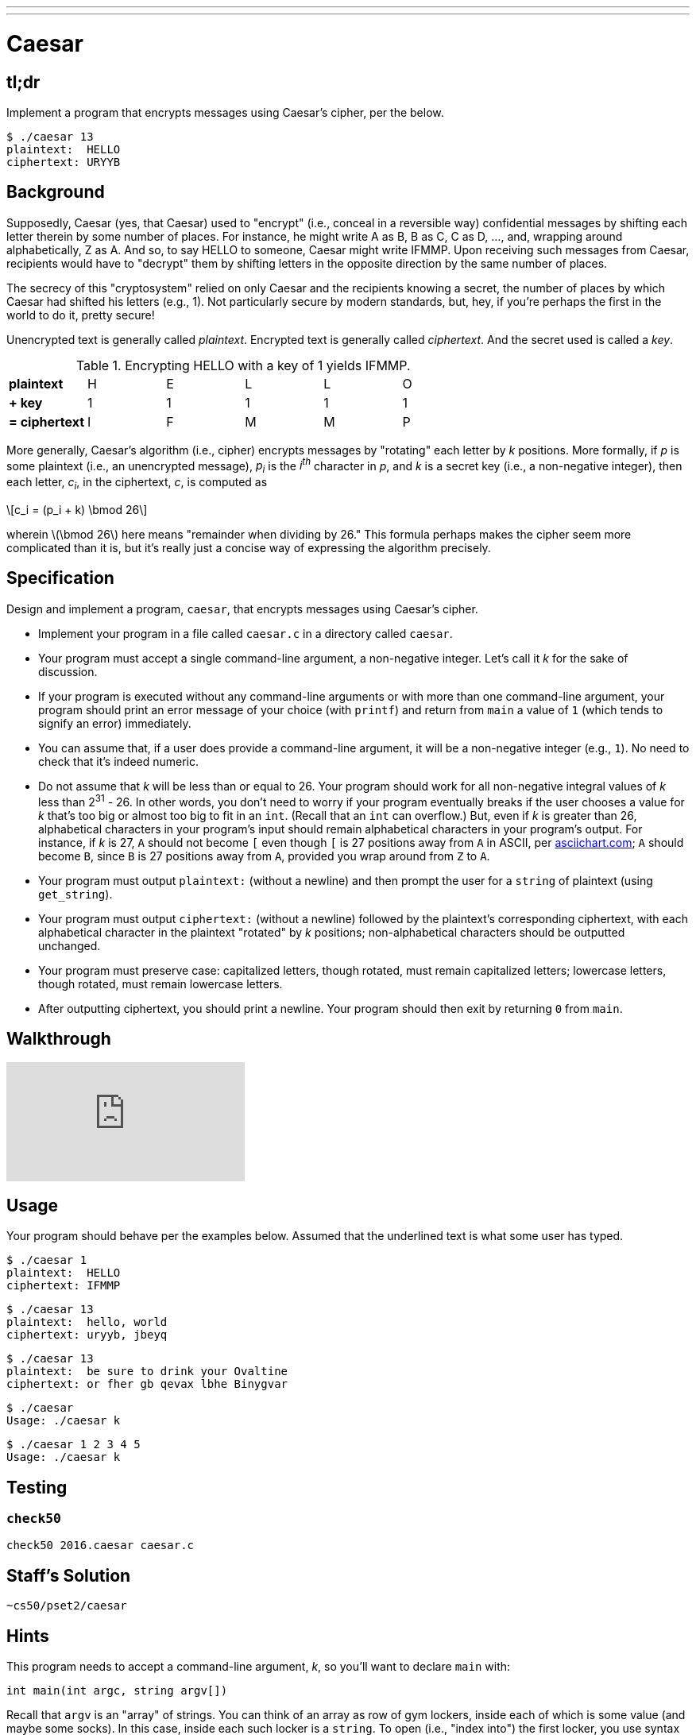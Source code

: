 ---
---

= Caesar

== tl;dr
 
Implement a program that encrypts messages using Caesar's cipher, per the below.

[source,subs=quotes]
----
$ [underline]#./caesar 13#
plaintext:  [underline]#HELLO#
ciphertext: URYYB
----

== Background

Supposedly, Caesar (yes, that Caesar) used to "encrypt" (i.e., conceal in a reversible way) confidential messages by shifting each letter therein by some number of places. For instance, he might write A as B, B as C, C as D, ..., and, wrapping around alphabetically, Z as A.  And so, to say HELLO to someone, Caesar might write IFMMP. Upon receiving such messages from Caesar, recipients would have to "decrypt" them by shifting letters in the opposite direction by the same number of places. 

The secrecy of this "cryptosystem" relied on only Caesar and the recipients knowing a secret, the number of places by which Caesar had shifted his letters (e.g., 1). Not particularly secure by modern standards, but, hey, if you're perhaps the first in the world to do it, pretty secure! 

Unencrypted text is generally called _plaintext_. Encrypted text is generally called _ciphertext_. And the secret used is called a _key_.

.Encrypting HELLO with a key of 1 yields IFMMP.
|===
| *plaintext*    | H | E | L | L | O
| *+ key*        | 1 | 1 | 1 | 1 | 1
| *= ciphertext* | I | F | M | M | P
|===

More generally, Caesar's algorithm (i.e., cipher) encrypts messages by "rotating" each letter by _k_ positions. More formally, if _p_ is some plaintext (i.e., an unencrypted message), _p~i~_ is the _i^th^_ character in _p_, and _k_ is a secret key (i.e., a non-negative integer), then each letter, _c~i~_, in the ciphertext, _c_, is computed as

[latexmath]
++++
c_i = (p_i + k) \bmod 26
++++

wherein latexmath:[\bmod 26] here means "remainder when dividing by 26." This formula perhaps makes the cipher seem more complicated than it is, but it's really just a concise way of expressing the algorithm precisely.

////
Up for some math that can be translated to code more readily than intuition alone? For the sake of discussion, think of A as 0, B as 1, ..., H as 7, I as 8, ..., and Z as 25. Suppose that Caesar just wants to say HI to someone confidentially using, this time, a key, _k_, of 3. And so his plaintext, _p_, is HI, in which case his plaintext's first character, _p~0~_, is H (aka 7), and his plaintext's second character, _p~1~_, is I (aka 8). His ciphertext's first character, _c~0~_, is thus K, since:

[latexmath]
++++
\begin{align}
c_0 & = (p_0 + k) \bmod 26 \\
    & = (H + 3) \bmod 26 \\
    & = (7 + 3) \bmod 26 \\
    & = 10 \bmod 26 \\
    & = 10 \\
    & = K
\end{align}
++++

And his ciphertext's second character, _c~1~_, is thus L, since:

[latexmath]
++++
\begin{align}
c_1 & = (p_1 + k) \bmod 26 \\
    & = (I + 3) \bmod 26 \\
    & = (8 + 3) \bmod 26 \\
    & = 11 \bmod 26 \\
    & = 11 \\
    & = L
\end{align}
++++

And so Caesar would send KL instead of HI.
////

== Specification

Design and implement a program, `caesar`, that encrypts messages using Caesar's cipher.

* Implement your program in a file called `caesar.c` in a directory called `caesar`.
* Your program must accept a single command-line argument, a non-negative integer. Let's call it _k_ for the sake of discussion.
* If your program is executed without any command-line arguments or with more than one command-line argument, your program should print an error message of your choice (with `printf`) and return from `main` a value of `1` (which tends to signify an error) immediately.
* You can assume that, if a user does provide a command-line argument, it will be a non-negative integer (e.g., `1`). No need to check that it's indeed numeric.
* Do not assume that _k_ will be less than or equal to 26. Your program should work for all non-negative integral values of _k_ less than 2^31^ - 26. In other words, you don't need to worry if your program eventually breaks if the user chooses a value for _k_ that's too big or almost too big to fit in an `int`. (Recall that an `int` can overflow.) But, even if _k_ is greater than 26, alphabetical characters in your program's input should remain alphabetical characters in your program's output. For instance, if _k_ is 27, `A` should not become `[` even though `[` is 27 positions away from `A` in ASCII, per http://www.asciichart.com/[asciichart.com]; `A` should become `B`, since `B` is 27 positions away from `A`, provided you wrap around from `Z` to `A`.
* Your program must output ``plaintext:`` (without a newline) and then prompt the user for a `string` of plaintext (using `get_string`).
* Your program must output ``ciphertext:`` (without a newline) followed by the plaintext's corresponding ciphertext, with each alphabetical character in the plaintext "rotated" by _k_ positions; non-alphabetical characters should be outputted unchanged.
* Your program must preserve case: capitalized letters, though rotated, must remain capitalized letters; lowercase letters, though rotated, must remain lowercase letters.
* After outputting ciphertext, you should print a newline. Your program should then exit by returning `0` from `main`.

== Walkthrough

video::2hZTmgDg7RY[youtube]

== Usage

Your program should behave per the examples below. Assumed that the underlined text is what some user has typed.

[source,subs=quotes]
----
$ [underline]#./caesar 1#
plaintext:  [underline]#HELLO#
ciphertext: IFMMP
----

[source,subs=quotes]
----
$ [underline]#./caesar 13#
plaintext:  [underline]#hello, world#
ciphertext: uryyb, jbeyq
----

[source,subs=quotes]
----
$ [underline]#./caesar 13#
plaintext:  [underline]#be sure to drink your Ovaltine#
ciphertext: or fher gb qevax lbhe Binygvar
----

[source,subs=quotes]
----
$ [underline]#./caesar#
Usage: ./caesar k
----

[source,subs=quotes]
----
$ [underline]#./caesar 1 2 3 4 5#
Usage: ./caesar k
----

== Testing

=== `check50`

[source]
----
check50 2016.caesar caesar.c
----

== Staff's Solution

[source]
----
~cs50/pset2/caesar
----

== Hints

This program needs to accept a command-line argument, _k_, so you'll want to declare `main` with:

[source,c]
----
int main(int argc, string argv[])
----

Recall that `argv` is an "array" of ++string++s. You can think of an array as row of gym lockers, inside each of which is some value (and maybe some socks). In this case, inside each such locker is a `string`. To open (i.e., "index into") the first locker, you use syntax like `argv[0]`, since arrays are "zero-indexed." To open the next locker, you use syntax like `argv[1]`. And so on. Of course, if there are `n` lockers, you'd better stop opening lockers once you get to `argv[n - 1]`, since `argv[n]` doesn't exist!  (That or it belongs to someone else, in which case you still shouldn't open it.)  

And so you can access _k_ with code like

[source,c]
----
string k = argv[1];
----

assuming it's actually there! Recall that `argc` is an `int` that equals the number of strings that are in `argv`, so you'd best check the value of `argc` before opening a locker that might not exist!  Ideally, `argc` will be `2`. Why? Well, recall that inside of `argv[0]`, by default, is a program's own name. So `argc` will always be at least `1`. But for this program you want the user to provide a command-line argument, `k`, in which case `argc` should be `2`. Of course, if the user provides more than one command-line argument at the prompt, `argc` could be greater than `2`, in which case, again, your program should print an error and return `1`.

Now, just because the user types an integer at the prompt, that doesn't mean their input will be automatically stored in an `int`. Au contraire, it will be stored as a `string` that just so happens to look like an `int`!  And so you'll need to convert that `string` to an actual `int`. As luck would have it, a function, https://reference.cs50.net/stdlib/atoi[`atoi`], exists for exactly that purposes. Here's how you might use it:

[source,c]
----
int k = atoi(argv[1]);
----

Notice, this time, we've declared `k` as an actual `int` so that you can actually do some arithmetic with it. 

Because `atoi` is declared in `stdlib.h`, you'll want to `#include` that header file atop your own code. (Technically, your code will compile without it there, since we already `#include` it in `cs50.h`. But best not to trust another library to `#include` header files you know you need.)

Okay, so once you've got `k` stored as an `int`, you'll need to ask the user for some plaintext. Odds are CS50's own `get_string` can help you with that.

Once you have both `k` and some plaintext, `p`, it's time to encrypt the latter with the former. Recall that you can iterate over the characters in a `string`, printing each one at a time, with code like the below:

[source,c]
----
for (int i = 0, n = strlen(p); i < n; i++)
{
    printf("%c", p[i]);
}
----

In other words, just as `argv` is an array of ++string++s, so is a `string` an array of ++char++s. And so you can use square brackets to access individual characters in ++string++s just as you can individual ++string++s in `argv`. Neat, eh?  Of course, printing each of the characters in a string one at a time isn't exactly cryptography. Well, maybe technically if _k_ is 0. But the above should help you help Caesar implement his cipher!

Incidentally, you'll need to `#include` yet another header file in order to use https://reference.cs50.net/string/strlen[`strlen`]. 

Besides `atoi`, you might find some handy functions documented at https://reference.cs50.net/[reference.cs50.net] under *ctype.h* and *stdlib.h*. For instance, `isalpha` might prove helpful when iterating over plaintext's characters.

And, with regard to wrapping around from `Z` to `A` (or `z` to `a`), don't forget about `%`, C's modulo operator. You might also want to check out http://asciitable.com/, which reveals the ASCII codes for more than just alphabetical characters, just in case you find yourself printing some characters accidentally.

== FAQs

_None so far! Reload this page periodically to check if any arise!_

== CHANGELOG

* 2016-09-09
** Initial release.

* 2017-02-01
** Clarified requirement of a newline at the end of the ciphered text.
